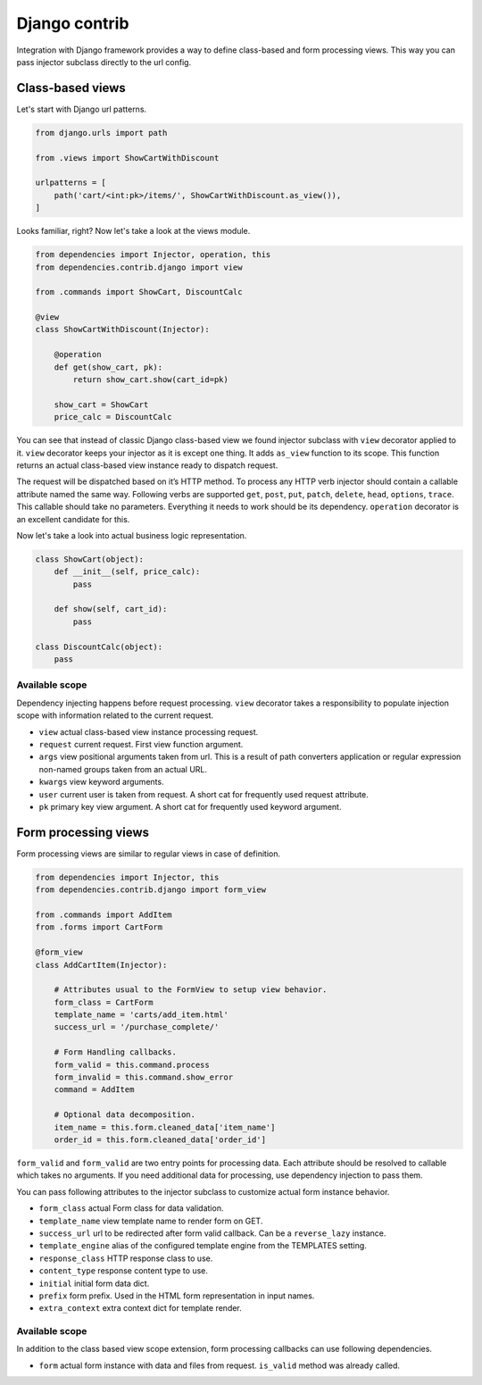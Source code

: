 ================
 Django contrib
================

Integration with Django framework provides a way to define class-based
and form processing views.  This way you can pass injector subclass
directly to the url config.

Class-based views
=================

Let's start with Django url patterns.

.. code:: python

    from django.urls import path

    from .views import ShowCartWithDiscount

    urlpatterns = [
        path('cart/<int:pk>/items/', ShowCartWithDiscount.as_view()),
    ]

Looks familiar, right?  Now let's take a look at the views module.

.. code:: python

    from dependencies import Injector, operation, this
    from dependencies.contrib.django import view

    from .commands import ShowCart, DiscountCalc

    @view
    class ShowCartWithDiscount(Injector):

        @operation
        def get(show_cart, pk):
            return show_cart.show(cart_id=pk)

        show_cart = ShowCart
        price_calc = DiscountCalc

You can see that instead of classic Django class-based view we found
injector subclass with ``view`` decorator applied to it.  ``view``
decorator keeps your injector as it is except one thing.  It adds
``as_view`` function to its scope.  This function returns an actual
class-based view instance ready to dispatch request.

The request will be dispatched based on it’s HTTP method.  To process
any HTTP verb injector should contain a callable attribute named the
same way.  Following verbs are supported ``get``, ``post``, ``put``,
``patch``, ``delete``, ``head``, ``options``, ``trace``.  This
callable should take no parameters.  Everything it needs to work
should be its dependency.  ``operation`` decorator is an excellent
candidate for this.

Now let's take a look into actual business logic representation.

.. code:: python

    class ShowCart(object):
        def __init__(self, price_calc):
            pass

        def show(self, cart_id):
            pass

    class DiscountCalc(object):
        pass

Available scope
---------------

Dependency injecting happens before request processing.  ``view``
decorator takes a responsibility to populate injection scope with
information related to the current request.

* ``view`` actual class-based view instance processing request.

* ``request`` current request.  First view function argument.

* ``args`` view positional arguments taken from url.  This is a result
  of path converters application or regular expression non-named
  groups taken from an actual URL.

* ``kwargs`` view keyword arguments.

* ``user`` current user is taken from request.  A short cat for
  frequently used request attribute.

* ``pk`` primary key view argument.  A short cat for frequently used
  keyword argument.

Form processing views
=====================

Form processing views are similar to regular views in case of
definition.

.. code:: python

    from dependencies import Injector, this
    from dependencies.contrib.django import form_view

    from .commands import AddItem
    from .forms import CartForm

    @form_view
    class AddCartItem(Injector):

        # Attributes usual to the FormView to setup view behavior.
        form_class = CartForm
        template_name = 'carts/add_item.html'
        success_url = '/purchase_complete/'

        # Form Handling callbacks.
        form_valid = this.command.process
        form_invalid = this.command.show_error
        command = AddItem

        # Optional data decomposition.
        item_name = this.form.cleaned_data['item_name']
        order_id = this.form.cleaned_data['order_id']

``form_valid`` and ``form_valid`` are two entry points for processing
data.  Each attribute should be resolved to callable which takes no
arguments.  If you need additional data for processing, use dependency
injection to pass them.

You can pass following attributes to the injector subclass to
customize actual form instance behavior.

* ``form_class`` actual Form class for data validation.

* ``template_name`` view template name to render form on GET.

* ``success_url`` url to be redirected after form valid callback.  Can
  be a ``reverse_lazy`` instance.

* ``template_engine`` alias of the configured template engine from the
  TEMPLATES setting.

* ``response_class`` HTTP response class to use.

* ``content_type`` response content type to use.

* ``initial`` initial form data dict.

* ``prefix`` form prefix.  Used in the HTML form representation in
  input names.

* ``extra_context`` extra context dict for template render.

Available scope
---------------

In addition to the class based view scope extension, form processing
callbacks can use following dependencies.

* ``form`` actual form instance with data and files from request.
  ``is_valid`` method was already called.
